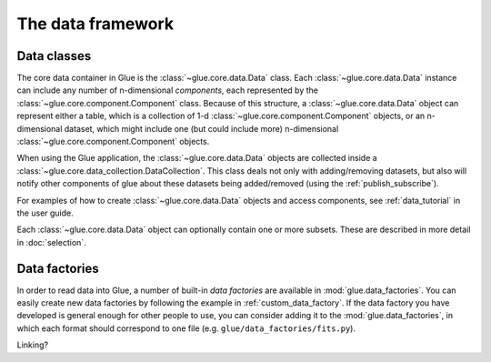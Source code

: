 The data framework
==================

Data classes
------------

The core data container in Glue is the :class:`~glue.core.data.Data` class.
Each :class:`~glue.core.data.Data` instance can include any number of
n-dimensional *components*, each represented by the
:class:`~glue.core.component.Component` class. Because of this structure, a
:class:`~glue.core.data.Data` object can represent either a table, which is a
collection of 1-d :class:`~glue.core.component.Component` objects, or an
n-dimensional dataset, which might include one (but could include more)
n-dimensional :class:`~glue.core.component.Component` objects.

When using the Glue application, the :class:`~glue.core.data.Data` objects are
collected inside a :class:`~glue.core.data_collection.DataCollection`. This
class deals not only with adding/removing datasets, but also will notify other
components of glue about these datasets being added/removed (using the :ref:`publish_subscribe`).

For examples of how to create :class:`~glue.core.data.Data` objects and access
components, see :ref:`data_tutorial` in the user guide.

Each :class:`~glue.core.data.Data` object can optionally contain one or more subsets. These are described in more detail in :doc:`selection`.

Data factories
--------------

In order to read data into Glue, a number of built-in *data factories* are
available in :mod:`glue.data_factories`. You can easily create new data
factories by following the example in :ref:`custom_data_factory`. If the data
factory you have developed is general enough for other people to use, you can
consider adding it to the :mod:`glue.data_factories`, in which each format
should correspond to one file (e.g. ``glue/data_factories/fits.py``).

Linking?